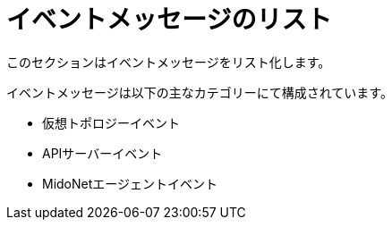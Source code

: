 [[message_categories]]
= イベントメッセージのリスト

このセクションはイベントメッセージをリスト化します。

イベントメッセージは以下の主なカテゴリーにて構成されています。

* 仮想トポロジーイベント

* APIサーバーイベント

* MidoNetエージェントイベント
